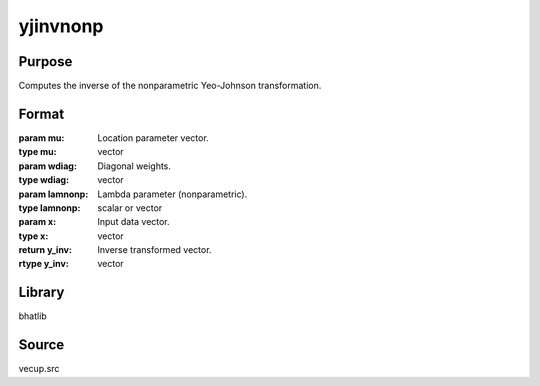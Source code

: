yjinvnonp
==============================================
Purpose
----------------
Computes the inverse of the nonparametric Yeo-Johnson transformation.

Format
----------------
.. function:: y_inv = yjinvnonp(mu, wdiag, lamnonp, x)

:param mu: Location parameter vector.
:type mu: vector

:param wdiag: Diagonal weights.
:type wdiag: vector

:param lamnonp: Lambda parameter (nonparametric).
:type lamnonp: scalar or vector

:param x: Input data vector.
:type x: vector

:return y_inv: Inverse transformed vector.
:rtype y_inv: vector

Library
-------
bhatlib

Source
------
vecup.src